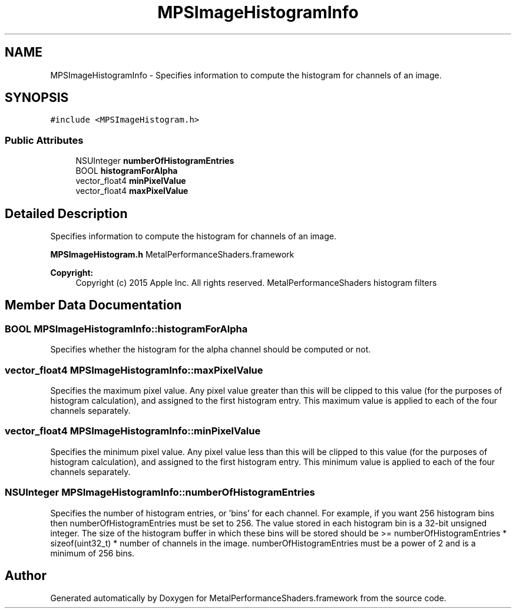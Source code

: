 .TH "MPSImageHistogramInfo" 3 "Wed Jul 20 2016" "Version MetalPerformanceShaders-60" "MetalPerformanceShaders.framework" \" -*- nroff -*-
.ad l
.nh
.SH NAME
MPSImageHistogramInfo \- Specifies information to compute the histogram for channels of an image\&.  

.SH SYNOPSIS
.br
.PP
.PP
\fC#include <MPSImageHistogram\&.h>\fP
.SS "Public Attributes"

.in +1c
.ti -1c
.RI "NSUInteger \fBnumberOfHistogramEntries\fP"
.br
.ti -1c
.RI "BOOL \fBhistogramForAlpha\fP"
.br
.ti -1c
.RI "vector_float4 \fBminPixelValue\fP"
.br
.ti -1c
.RI "vector_float4 \fBmaxPixelValue\fP"
.br
.in -1c
.SH "Detailed Description"
.PP 
Specifies information to compute the histogram for channels of an image\&. 

\fBMPSImageHistogram\&.h\fP  MetalPerformanceShaders\&.framework
.PP
\fBCopyright:\fP
.RS 4
Copyright (c) 2015 Apple Inc\&. All rights reserved\&.  MetalPerformanceShaders histogram filters 
.RE
.PP

.SH "Member Data Documentation"
.PP 
.SS "BOOL MPSImageHistogramInfo::histogramForAlpha"
Specifies whether the histogram for the alpha channel should be computed or not\&. 
.SS "vector_float4 MPSImageHistogramInfo::maxPixelValue"
Specifies the maximum pixel value\&. Any pixel value greater than this will be clipped to this value (for the purposes of histogram calculation), and assigned to the first histogram entry\&. This maximum value is applied to each of the four channels separately\&. 
.SS "vector_float4 MPSImageHistogramInfo::minPixelValue"
Specifies the minimum pixel value\&. Any pixel value less than this will be clipped to this value (for the purposes of histogram calculation), and assigned to the first histogram entry\&. This minimum value is applied to each of the four channels separately\&. 
.SS "NSUInteger MPSImageHistogramInfo::numberOfHistogramEntries"
Specifies the number of histogram entries, or 'bins' for each channel\&. For example, if you want 256 histogram bins then numberOfHistogramEntries must be set to 256\&. The value stored in each histogram bin is a 32-bit unsigned integer\&. The size of the histogram buffer in which these bins will be stored should be >= numberOfHistogramEntries * sizeof(uint32_t) * number of channels in the image\&. numberOfHistogramEntries must be a power of 2 and is a minimum of 256 bins\&. 

.SH "Author"
.PP 
Generated automatically by Doxygen for MetalPerformanceShaders\&.framework from the source code\&.
